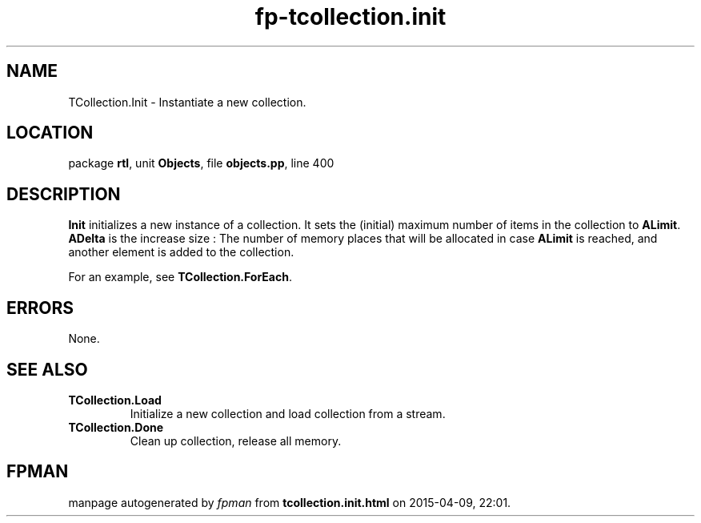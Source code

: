 .\" file autogenerated by fpman
.TH "fp-tcollection.init" 3 "2014-03-14" "fpman" "Free Pascal Programmer's Manual"
.SH NAME
TCollection.Init - Instantiate a new collection.
.SH LOCATION
package \fBrtl\fR, unit \fBObjects\fR, file \fBobjects.pp\fR, line 400
.SH DESCRIPTION
\fBInit\fR initializes a new instance of a collection. It sets the (initial) maximum number of items in the collection to \fBALimit\fR. \fBADelta\fR is the increase size : The number of memory places that will be allocated in case \fBALimit\fR is reached, and another element is added to the collection.

For an example, see \fBTCollection.ForEach\fR.


.SH ERRORS
None.


.SH SEE ALSO
.TP
.B TCollection.Load
Initialize a new collection and load collection from a stream.
.TP
.B TCollection.Done
Clean up collection, release all memory.

.SH FPMAN
manpage autogenerated by \fIfpman\fR from \fBtcollection.init.html\fR on 2015-04-09, 22:01.

